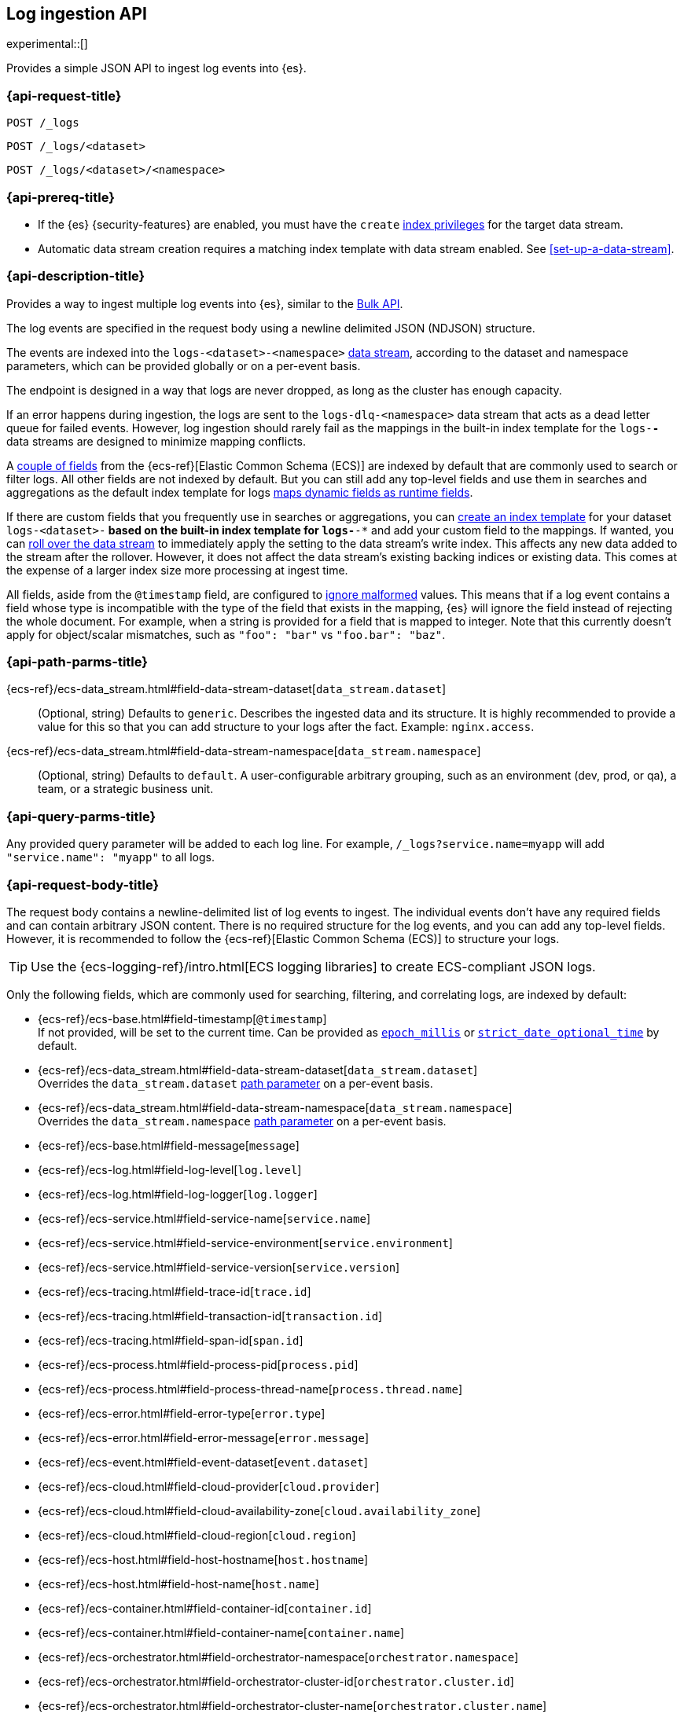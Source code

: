 [role="xpack"]
[[logs-api]]
== Log ingestion API

experimental::[]

Provides a simple JSON API to ingest log events into {es}.

[discrete]
[[logs-api-request]]
=== {api-request-title}

`POST /_logs`

`POST /_logs/<dataset>`

`POST /_logs/<dataset>/<namespace>`

[discrete]
[[logs-api-prereqs]]
=== {api-prereq-title}
* If the {es} {security-features} are enabled, you must have the `create`
<<privileges-list-indices,index privileges>> for the target data stream.
* Automatic data stream creation requires a matching index template with data
stream enabled. See <<set-up-a-data-stream>>.

[discrete]
[[logs-api-desc]]
=== {api-description-title}

Provides a way to ingest multiple log events into {es}, similar to the <<docs-bulk, Bulk API>>.

The log events are specified in the request body using a newline delimited JSON (NDJSON) structure.

The events are indexed into the `logs-<dataset>-<namespace>` <<data-streams, data stream>>,
according to the dataset and namespace parameters, which can be provided globally or on a per-event basis.

The endpoint is designed in a way that logs are never dropped, as long as the cluster has enough capacity.

If an error happens during ingestion,
the logs are sent to the `logs-dlq-<namespace>` data stream that acts as a dead letter queue for failed events.
However, log ingestion should rarely fail as the mappings in the built-in index template for the `logs-*-*` data streams are designed to minimize mapping conflicts.

A <<logs-api-request-body, couple of fields>> from the {ecs-ref}[Elastic Common Schema (ECS)] are indexed by default that are commonly used to search or filter logs.
All other fields are not indexed by default.
But you can still add any top-level fields and use them in searches and aggregations as the default index template for logs
<<dynamic-mapping-runtime-fields, maps dynamic fields as runtime fields>>.

If there are custom fields that you frequently use in searches or aggregations,
you can <<create-index-template, create an index template>> for your dataset `logs-<dataset>-*` based on the built-in index template for `logs-*-*` and add your custom field to the mappings.
If wanted, you can <<manually-roll-over-a-data-stream, roll over the data stream>> to immediately apply the setting to the data stream’s write index.
This affects any new data added to the stream after the rollover.
However, it does not affect the data stream’s existing backing indices or existing data.
This comes at the expense of a larger index size more processing at ingest time.

All fields, aside from the `@timestamp` field, are configured to <<ignore-malformed, ignore malformed>> values.
This means that if a log event contains a field whose type is incompatible with the type of the field that exists in the mapping,
{es} will ignore the field instead of rejecting the whole document.
For example, when a string is provided for a field that is mapped to integer.
Note that this currently doesn't apply for object/scalar mismatches, such as `"foo": "bar"` vs `"foo.bar": "baz"`.

[discrete]
[[logs-api-path-params]]
=== {api-path-parms-title}

{ecs-ref}/ecs-data_stream.html#field-data-stream-dataset[`data_stream.dataset`]::
  (Optional, string)
  Defaults to `generic`.
  Describes the ingested data and its structure.
  It is highly recommended to provide a value for this so that you can add structure to your logs after the fact.
  Example: `nginx.access`.

{ecs-ref}/ecs-data_stream.html#field-data-stream-namespace[`data_stream.namespace`]::
  (Optional, string)
  Defaults to `default`.
  A user-configurable arbitrary grouping, such as an environment (dev, prod, or qa), a team, or a strategic business unit.

[discrete]
[[logs-api-query-params]]
=== {api-query-parms-title}

Any provided query parameter will be added to each log line.
For example, `/_logs?service.name=myapp` will add `"service.name": "myapp"` to all logs.
[discrete]
[[logs-api-request-body]]
=== {api-request-body-title}
The request body contains a newline-delimited list of log events to ingest.
The individual events don't have any required fields and can contain arbitrary JSON content.
There is no required structure for the log events, and you can add any top-level fields.
However, it is recommended to follow the {ecs-ref}[Elastic Common Schema (ECS)] to structure your logs.

TIP: Use the {ecs-logging-ref}/intro.html[ECS logging libraries] to create ECS-compliant JSON logs.

Only the following fields, which are commonly used for searching, filtering, and correlating logs, are indexed by default:

* {ecs-ref}/ecs-base.html#field-timestamp[`@timestamp`] +
  If not provided, will be set to the current time.
  Can be provided as <<epoch-millis,`epoch_millis`>> or <<strict-date-time,`strict_date_optional_time`>> by default.
* {ecs-ref}/ecs-data_stream.html#field-data-stream-dataset[`data_stream.dataset`] +
  Overrides the `data_stream.dataset` <<logs-api-path-params, path parameter>> on a per-event basis.
* {ecs-ref}/ecs-data_stream.html#field-data-stream-namespace[`data_stream.namespace`] +
  Overrides the `data_stream.namespace` <<logs-api-path-params, path parameter>> on a per-event basis.
* {ecs-ref}/ecs-base.html#field-message[`message`]
* {ecs-ref}/ecs-log.html#field-log-level[`log.level`]
* {ecs-ref}/ecs-log.html#field-log-logger[`log.logger`]
* {ecs-ref}/ecs-service.html#field-service-name[`service.name`]
* {ecs-ref}/ecs-service.html#field-service-environment[`service.environment`]
* {ecs-ref}/ecs-service.html#field-service-version[`service.version`]
* {ecs-ref}/ecs-tracing.html#field-trace-id[`trace.id`]
* {ecs-ref}/ecs-tracing.html#field-transaction-id[`transaction.id`]
* {ecs-ref}/ecs-tracing.html#field-span-id[`span.id`]
* {ecs-ref}/ecs-process.html#field-process-pid[`process.pid`]
* {ecs-ref}/ecs-process.html#field-process-thread-name[`process.thread.name`]
* {ecs-ref}/ecs-error.html#field-error-type[`error.type`]
* {ecs-ref}/ecs-error.html#field-error-message[`error.message`]
* {ecs-ref}/ecs-event.html#field-event-dataset[`event.dataset`]
* {ecs-ref}/ecs-cloud.html#field-cloud-provider[`cloud.provider`]
* {ecs-ref}/ecs-cloud.html#field-cloud-availability-zone[`cloud.availability_zone`]
* {ecs-ref}/ecs-cloud.html#field-cloud-region[`cloud.region`]
* {ecs-ref}/ecs-host.html#field-host-hostname[`host.hostname`]
* {ecs-ref}/ecs-host.html#field-host-name[`host.name`]
* {ecs-ref}/ecs-container.html#field-container-id[`container.id`]
* {ecs-ref}/ecs-container.html#field-container-name[`container.name`]
* {ecs-ref}/ecs-orchestrator.html#field-orchestrator-namespace[`orchestrator.namespace`]
* {ecs-ref}/ecs-orchestrator.html#field-orchestrator-cluster-id[`orchestrator.cluster.id`]
* {ecs-ref}/ecs-orchestrator.html#field-orchestrator-cluster-name[`orchestrator.cluster.name`]
* {ecs-ref}/ecs-orchestrator.html#field-orchestrator-resource-id[`orchestrator.resource.id`]
* {ecs-ref}/ecs-orchestrator.html#field-orchestrator-resource-name[`orchestrator.resource.name`]

Dotted field names are expanded to objects so that they can be used interchangeably with nested objects. For example, the following documents are treated equally: `{"log.level": "INFO"}`, `{"log": { "level": "INFO"} }`.

`_metadata`::
(Optional, object)
Marks this line as a metadata line.
Provides metadata that will be merged into subsequent events.
If a metadata event is provided as the first line, the metadata is added to all logs events.
If a metadata event is provided after the first line, the metadata is added to all subsequent log events until another metadata event is provided.
This way you can easily add global metadata and send logs from multiple datasets in a single request, providing dataset-specific metadata.

[discrete]
[[logs-api-response-body]]
==== {api-response-body-title}

The log API's response body is always empty.

Status

* 202 Accepted: The log events have been received and are processed in the background. They should be searchable after a short while.
* 500 Internal Server Error: There was an error while processing the log events. Some logs may have been lost.

[discrete]
[[logs-api-example]]
=== {api-examples-title}

Ingests a single log into the `logs-myapp-default` data stream.
Specifies the timestamp in milliseconds since epoch.
Provides global metadata via query parameters.

[source,console]
------------------------------------------------------------
POST _logs/myapp?service.name=myapp
{"@timestamp": 1463990734853, "message": "Hello World", "custom_field": "value"}
------------------------------------------------------------

After a short while the logs will become searchable.
Event though `custom_field` is not among the <<logs-api-request-body, list of fields that are indexed by default>>,
you can use it in searches and aggregations as it is mapped as a <<dynamic-mapping-runtime-fields, dynamic runtime field>>.

[source,console]
------------------------------------------------------------
POST logs-myapp-default/_search?q=custom_field:value
------------------------------------------------------------
// TEST[continued]
// TEST[s/^/POST logs-myapp-default\/_refresh\n/]
// avoid documenting that a _refresh will always be sufficient to make the logs searchable
// in the future, logs may be buffered and asynchronously processed

The API returns the following response:

[source,console-result]
----
{
  "took": 5,
  "timed_out": false,
  "_shards": {
    "total": 1,
    "successful": 1,
    "skipped": 0,
    "failed": 0
  },
  "hits": {
    "total": {
      "value": 1,
      "relation": "eq"
    },
    "max_score": 1.0,
    "hits": [
      {
        "_index": ".ds-logs-foo-default-2016.05.23-000001",
        "_id": "FKgQT4IBWsM7OYMsIp0N",
        "_score": 1.0,
        "_source": {
          "@timestamp": 1463990734853,
          "message": "Hello World",
          "custom_field": "value",
          "service": {
            "name": "myapp"
          },
          "data_stream": {
            "type": "logs",
            "dataset": "myapp",
            "namespace": "default"
          }
        }
      }
    ]
  }
}
----
// TESTRESPONSE[s/"took": 5/"took": $body.took/]
// TESTRESPONSE[s/"_index": ".*"/"_index": $body.hits.hits.0._index/]
// TESTRESPONSE[s/"_id": ".*"/"_id": $body.hits.hits.0._id/]
// TESTRESPONSE[s/"_source": \{\n/"_source": \{\n"error_trace": "true",\n/]
// The test system adds an error_trace:true parameter to all requests,
// including the logs API which interprets it as global metadata that's added to every event

'''

Ingests a single log into the `logs-myapp-default` data stream.
Specifies the timestamp as an ISO date string.
Provides global metadata via a metadata event.

[source,console]
------------------------------------------------------------
POST _logs/myapp
{"_metadata": {"service.name": "myapp"}}
{"@timestamp": "2016-05-23T08:05:34.853Z", "message": "Hello World"}
------------------------------------------------------------

'''

Ingests a two log events into the `logs-myapp-default` and `logs-my_other_app-default` data stream, respectively.
Provides metadata via local metadata events.

[source,console]
------------------------------------------------------------
POST _logs
{"_metadata": {}}
{"_metadata": {"data_stream.dataset": "myapp"}}
{"@timestamp": "2016-05-23T08:05:34.853Z", "message": "Hello app"}
{"_metadata": {"data_stream.dataset": "my_other_app"}}
{"@timestamp": "2016-05-23T08:05:34.853Z", "message": "Hello other app"}
------------------------------------------------------------
